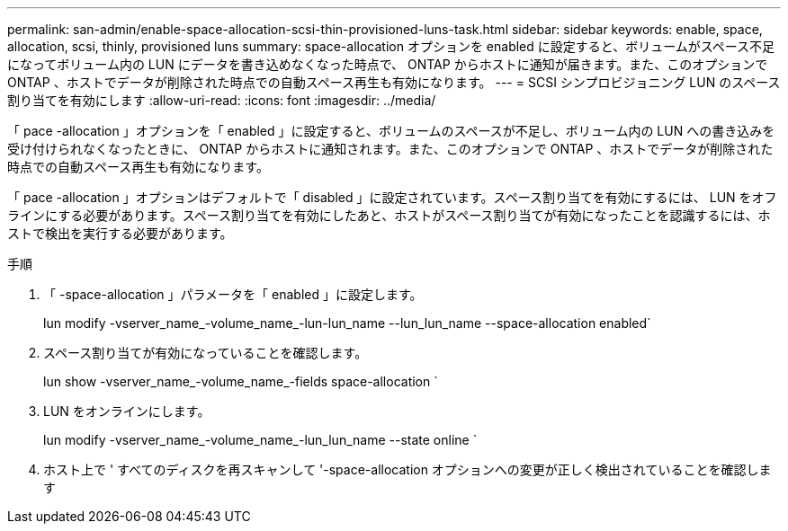 ---
permalink: san-admin/enable-space-allocation-scsi-thin-provisioned-luns-task.html 
sidebar: sidebar 
keywords: enable, space, allocation, scsi, thinly, provisioned luns 
summary: space-allocation オプションを enabled に設定すると、ボリュームがスペース不足になってボリューム内の LUN にデータを書き込めなくなった時点で、 ONTAP からホストに通知が届きます。また、このオプションで ONTAP 、ホストでデータが削除された時点での自動スペース再生も有効になります。 
---
= SCSI シンプロビジョニング LUN のスペース割り当てを有効にします
:allow-uri-read: 
:icons: font
:imagesdir: ../media/


[role="lead"]
「 pace -allocation 」オプションを「 enabled 」に設定すると、ボリュームのスペースが不足し、ボリューム内の LUN への書き込みを受け付けられなくなったときに、 ONTAP からホストに通知されます。また、このオプションで ONTAP 、ホストでデータが削除された時点での自動スペース再生も有効になります。

「 pace -allocation 」オプションはデフォルトで「 disabled 」に設定されています。スペース割り当てを有効にするには、 LUN をオフラインにする必要があります。スペース割り当てを有効にしたあと、ホストがスペース割り当てが有効になったことを認識するには、ホストで検出を実行する必要があります。

.手順
. 「 -space-allocation 」パラメータを「 enabled 」に設定します。
+
lun modify -vserver_name_-volume_name_-lun-lun_name --lun_lun_name --space-allocation enabled`

. スペース割り当てが有効になっていることを確認します。
+
lun show -vserver_name_-volume_name_-fields space-allocation `

. LUN をオンラインにします。
+
lun modify -vserver_name_-volume_name_-lun_lun_name --state online `

. ホスト上で ' すべてのディスクを再スキャンして '-space-allocation オプションへの変更が正しく検出されていることを確認します

